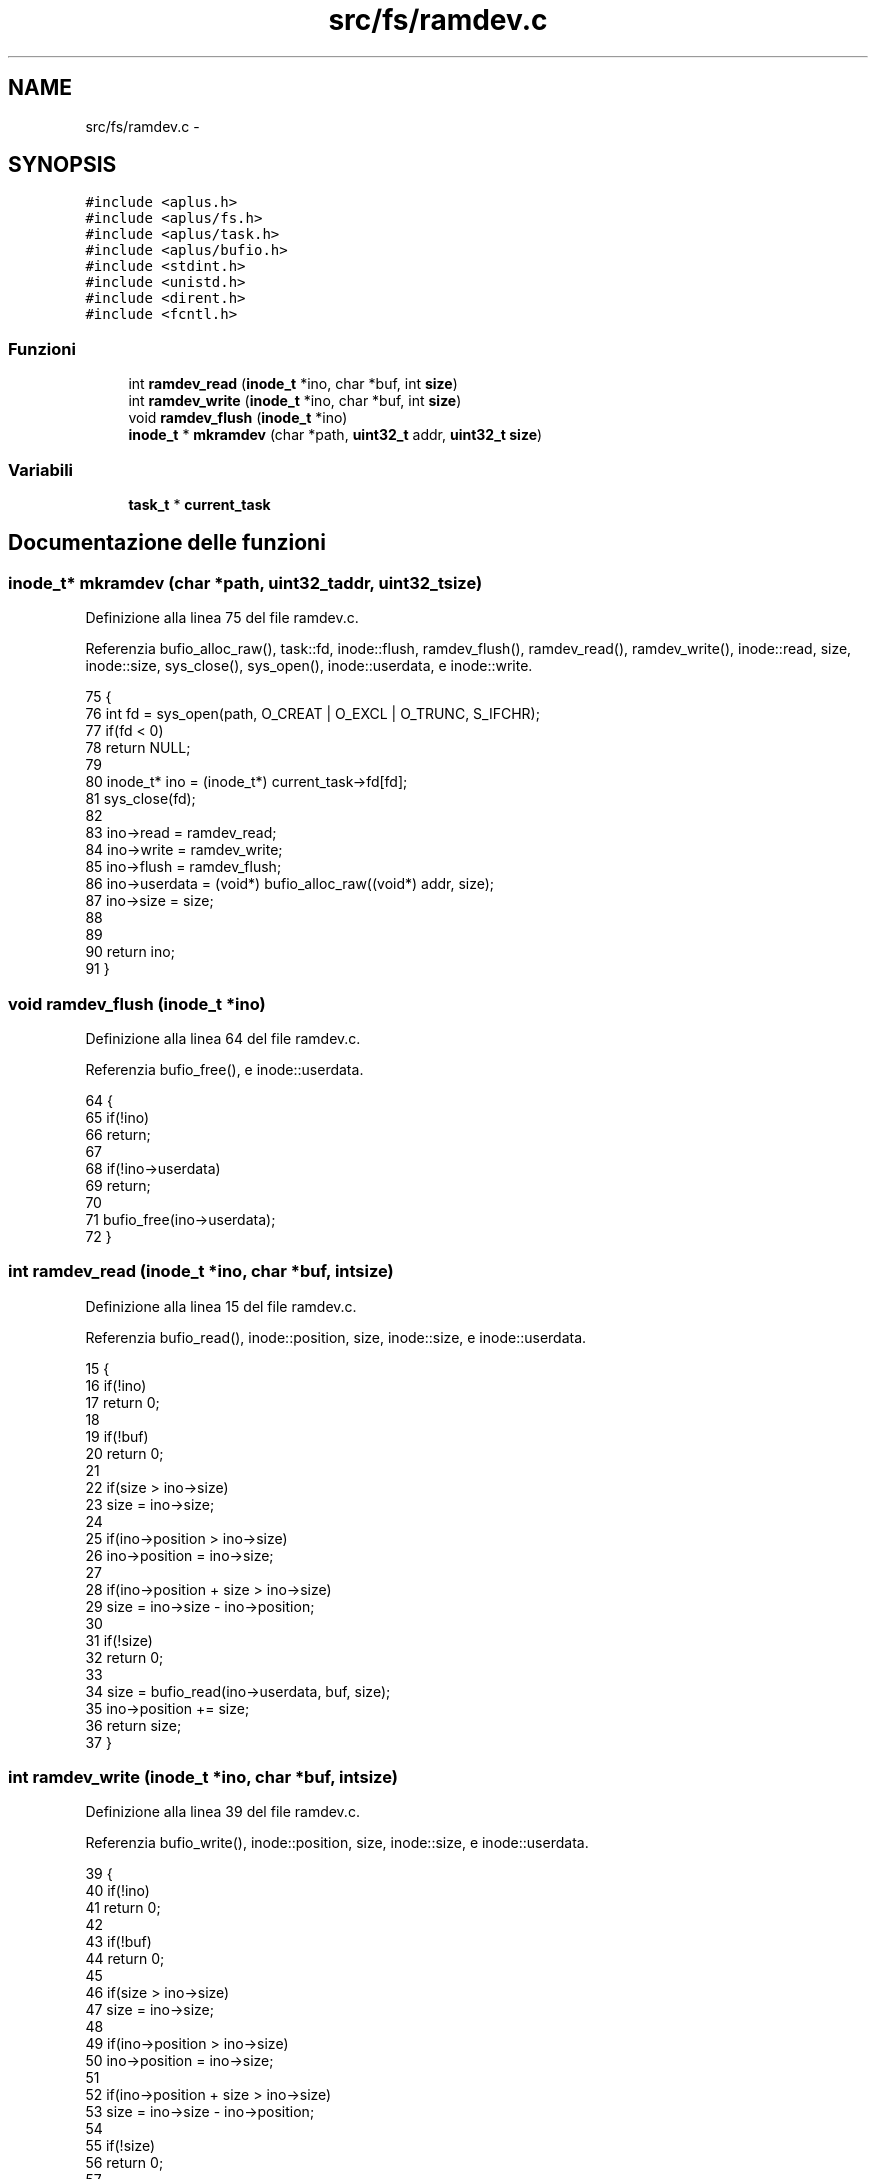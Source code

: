 .TH "src/fs/ramdev.c" 3 "Dom 9 Nov 2014" "Version 0.1" "aPlus" \" -*- nroff -*-
.ad l
.nh
.SH NAME
src/fs/ramdev.c \- 
.SH SYNOPSIS
.br
.PP
\fC#include <aplus\&.h>\fP
.br
\fC#include <aplus/fs\&.h>\fP
.br
\fC#include <aplus/task\&.h>\fP
.br
\fC#include <aplus/bufio\&.h>\fP
.br
\fC#include <stdint\&.h>\fP
.br
\fC#include <unistd\&.h>\fP
.br
\fC#include <dirent\&.h>\fP
.br
\fC#include <fcntl\&.h>\fP
.br

.SS "Funzioni"

.in +1c
.ti -1c
.RI "int \fBramdev_read\fP (\fBinode_t\fP *ino, char *buf, int \fBsize\fP)"
.br
.ti -1c
.RI "int \fBramdev_write\fP (\fBinode_t\fP *ino, char *buf, int \fBsize\fP)"
.br
.ti -1c
.RI "void \fBramdev_flush\fP (\fBinode_t\fP *ino)"
.br
.ti -1c
.RI "\fBinode_t\fP * \fBmkramdev\fP (char *path, \fBuint32_t\fP addr, \fBuint32_t\fP \fBsize\fP)"
.br
.in -1c
.SS "Variabili"

.in +1c
.ti -1c
.RI "\fBtask_t\fP * \fBcurrent_task\fP"
.br
.in -1c
.SH "Documentazione delle funzioni"
.PP 
.SS "\fBinode_t\fP* mkramdev (char *path, \fBuint32_t\fPaddr, \fBuint32_t\fPsize)"

.PP
Definizione alla linea 75 del file ramdev\&.c\&.
.PP
Referenzia bufio_alloc_raw(), task::fd, inode::flush, ramdev_flush(), ramdev_read(), ramdev_write(), inode::read, size, inode::size, sys_close(), sys_open(), inode::userdata, e inode::write\&.
.PP
.nf
75                                                             {
76     int fd = sys_open(path, O_CREAT | O_EXCL | O_TRUNC, S_IFCHR);
77     if(fd < 0)
78         return NULL;
79 
80     inode_t* ino = (inode_t*) current_task->fd[fd];
81     sys_close(fd);
82 
83     ino->read = ramdev_read;
84     ino->write = ramdev_write;
85     ino->flush = ramdev_flush;
86     ino->userdata = (void*) bufio_alloc_raw((void*) addr, size);
87     ino->size = size;
88 
89 
90     return ino;
91 }
.fi
.SS "void ramdev_flush (\fBinode_t\fP *ino)"

.PP
Definizione alla linea 64 del file ramdev\&.c\&.
.PP
Referenzia bufio_free(), e inode::userdata\&.
.PP
.nf
64                                 {
65     if(!ino)
66         return;
67 
68     if(!ino->userdata)
69         return;
70 
71     bufio_free(ino->userdata);
72 }
.fi
.SS "int ramdev_read (\fBinode_t\fP *ino, char *buf, intsize)"

.PP
Definizione alla linea 15 del file ramdev\&.c\&.
.PP
Referenzia bufio_read(), inode::position, size, inode::size, e inode::userdata\&.
.PP
.nf
15                                                    {
16     if(!ino)
17         return 0;
18 
19     if(!buf)
20         return 0;
21 
22     if(size > ino->size)
23         size = ino->size;
24 
25     if(ino->position > ino->size)
26         ino->position = ino->size;
27 
28     if(ino->position + size > ino->size)
29         size = ino->size - ino->position;
30 
31     if(!size)
32         return 0;
33 
34     size = bufio_read(ino->userdata, buf, size);
35     ino->position += size;
36     return size;
37 }
.fi
.SS "int ramdev_write (\fBinode_t\fP *ino, char *buf, intsize)"

.PP
Definizione alla linea 39 del file ramdev\&.c\&.
.PP
Referenzia bufio_write(), inode::position, size, inode::size, e inode::userdata\&.
.PP
.nf
39                                                     {
40     if(!ino)
41         return 0;
42 
43     if(!buf)
44         return 0;
45 
46     if(size > ino->size)
47         size = ino->size;
48 
49     if(ino->position > ino->size)
50         ino->position = ino->size;
51 
52     if(ino->position + size > ino->size)
53         size = ino->size - ino->position;
54 
55     if(!size)
56         return 0;
57 
58     
59     size = bufio_write(ino->userdata, buf, size);
60     ino->position += size;
61     return size;
62 }
.fi
.SH "Documentazione delle variabili"
.PP 
.SS "\fBtask_t\fP* current_task"

.PP
Definizione alla linea 33 del file sched\&.c\&.
.SH "Autore"
.PP 
Generato automaticamente da Doxygen per aPlus a partire dal codice sorgente\&.
